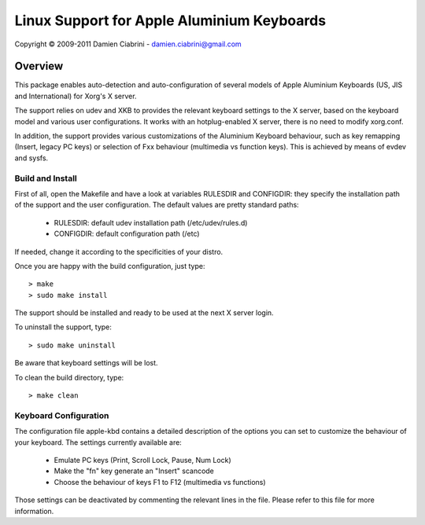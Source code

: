 ===========================================
Linux Support for Apple Aluminium Keyboards
===========================================

Copyright © 2009-2011 Damien Ciabrini - damien.ciabrini@gmail.com


Overview
========
This package enables auto-detection and auto-configuration of several
models of Apple Aluminium Keyboards (US, JIS and International) for
Xorg's X server.

The support relies on udev and XKB to provides the relevant keyboard
settings to the X server, based on the keyboard model and various user
configurations. It works with an hotplug-enabled X server, there is no
need to modify xorg.conf.

In addition, the support provides various customizations of the
Aluminium Keyboard behaviour, such as key remapping (Insert, legacy PC
keys) or selection of Fxx behaviour (multimedia vs function keys).
This is achieved by means of evdev and sysfs.


Build and Install
-----------------
First of all, open the Makefile and have a look at variables RULESDIR
and CONFIGDIR: they specify the installation path of the support and
the user configuration. The default values are pretty standard paths:

   * RULESDIR: default udev installation path (/etc/udev/rules.d)
   * CONFIGDIR: default configuration path (/etc)

If needed, change it according to the specificities of your distro.

Once you are happy with the build configuration, just type::

   > make
   > sudo make install

The support should be installed and ready to be used at the next X
server login.

To uninstall the support, type::

   > sudo make uninstall

Be aware that keyboard settings will be lost.

To clean the build directory, type::

   > make clean


Keyboard Configuration
----------------------
The configuration file apple-kbd contains a detailed description of the
options you can set to customize the behaviour of your keyboard. The
settings currently available are:

   * Emulate PC keys (Print, Scroll Lock, Pause, Num Lock)
   * Make the "fn" key generate an "Insert" scancode
   * Choose the behaviour of keys F1 to F12 (multimedia vs functions)

Those settings can be deactivated by commenting the relevant lines in
the file. Please refer to this file for more information.
